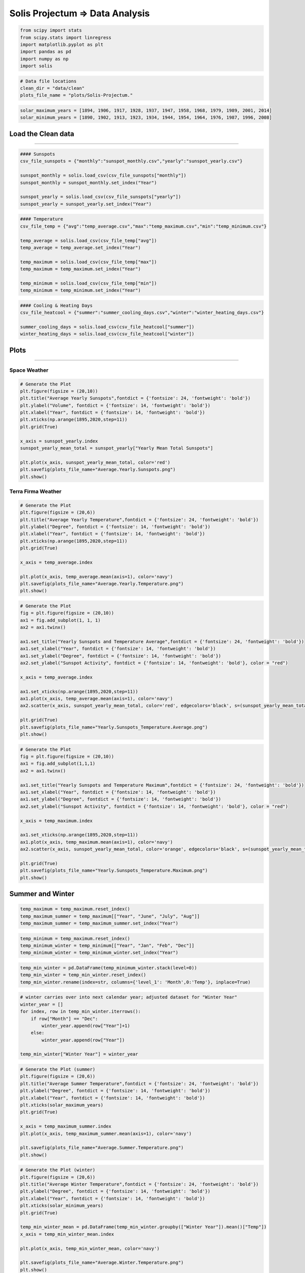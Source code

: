 
Solis Projectum => Data Analysis
--------------------------------

.. code:: ipython3

    from scipy import stats
    from scipy.stats import linregress
    import matplotlib.pyplot as plt
    import pandas as pd
    import numpy as np
    import solis

.. code:: ipython3

    # Data file locations
    clean_dir = "data/clean"
    plots_file_name = "plots/Solis-Projectum."

.. code:: ipython3

    solar_maximum_years = [1894, 1906, 1917, 1928, 1937, 1947, 1958, 1968, 1979, 1989, 2001, 2014]
    solar_minimum_years = [1890, 1902, 1913, 1923, 1934, 1944, 1954, 1964, 1976, 1987, 1996, 2008]

Load the Clean data
~~~~~~~~~~~~~~~~~~~

--------------

.. code:: ipython3

    #### Sunspots
    csv_file_sunspots = {"monthly":"sunspot_monthly.csv","yearly":"sunspot_yearly.csv"}
    
    sunspot_monthly = solis.load_csv(csv_file_sunspots["monthly"])
    sunspot_monthly = sunspot_monthly.set_index("Year")
    
    sunspot_yearly = solis.load_csv(csv_file_sunspots["yearly"])
    sunspot_yearly = sunspot_yearly.set_index("Year")

.. code:: ipython3

    #### Temperature
    csv_file_temp = {"avg":"temp_average.csv","max":"temp_maximum.csv","min":"temp_minimum.csv"}
    
    temp_average = solis.load_csv(csv_file_temp["avg"])
    temp_average = temp_average.set_index("Year")
    
    temp_maximum = solis.load_csv(csv_file_temp["max"])
    temp_maximum = temp_maximum.set_index("Year")
    
    temp_minimum = solis.load_csv(csv_file_temp["min"])
    temp_minimum = temp_minimum.set_index("Year")

.. code:: ipython3

    #### Cooling & Heating Days
    csv_file_heatcool = {"summer":"summer_cooling_days.csv","winter":"winter_heating_days.csv"}
    
    summer_cooling_days = solis.load_csv(csv_file_heatcool["summer"])
    winter_heating_days = solis.load_csv(csv_file_heatcool["winter"])

Plots
~~~~~

--------------

Space Weather
=============

.. code:: ipython3

    # Generate the Plot
    plt.figure(figsize = (20,10))
    plt.title("Average Yearly Sunspots",fontdict = {'fontsize': 24, 'fontweight': 'bold'})
    plt.ylabel("Volume", fontdict = {'fontsize': 14, 'fontweight': 'bold'})
    plt.xlabel("Year", fontdict = {'fontsize': 14, 'fontweight': 'bold'})
    plt.xticks(np.arange(1895,2020,step=11))
    plt.grid(True)
    
    x_axis = sunspot_yearly.index
    sunspot_yearly_mean_total = sunspot_yearly["Yearly Mean Total Sunspots"]
    
    plt.plot(x_axis, sunspot_yearly_mean_total, color='red')
    plt.savefig(plots_file_name+"Average.Yearly.Sunspots.png")
    plt.show()



.. image:: output_10_0.png


Terra Firma Weather
===================

.. code:: ipython3

    # Generate the Plot
    plt.figure(figsize = (20,6))
    plt.title("Average Yearly Temperature",fontdict = {'fontsize': 24, 'fontweight': 'bold'})
    plt.ylabel("Degree", fontdict = {'fontsize': 14, 'fontweight': 'bold'})
    plt.xlabel("Year", fontdict = {'fontsize': 14, 'fontweight': 'bold'})
    plt.xticks(np.arange(1895,2020,step=11))
    plt.grid(True)
    
    x_axis = temp_average.index
    
    plt.plot(x_axis, temp_average.mean(axis=1), color='navy')
    plt.savefig(plots_file_name+"Average.Yearly.Temperature.png")
    plt.show()



.. image:: output_12_0.png


.. code:: ipython3

    # Generate the Plot
    fig = plt.figure(figsize = (20,10))
    ax1 = fig.add_subplot(1, 1, 1)
    ax2 = ax1.twinx()
    
    ax1.set_title("Yearly Sunspots and Temperature Average",fontdict = {'fontsize': 24, 'fontweight': 'bold'})
    ax1.set_xlabel("Year", fontdict = {'fontsize': 14, 'fontweight': 'bold'})
    ax1.set_ylabel("Degree", fontdict = {'fontsize': 14, 'fontweight': 'bold'})
    ax2.set_ylabel("Sunspot Activity", fontdict = {'fontsize': 14, 'fontweight': 'bold'}, color = "red")
    
    x_axis = temp_average.index
    
    ax1.set_xticks(np.arange(1895,2020,step=11))
    ax1.plot(x_axis, temp_average.mean(axis=1), color='navy')
    ax2.scatter(x_axis, sunspot_yearly_mean_total, color='red', edgecolors='black', s=(sunspot_yearly_mean_total*2), alpha=.45)
    
    plt.grid(True)
    plt.savefig(plots_file_name+"Yearly.Sunspots_Temperature.Average.png")
    plt.show()



.. image:: output_13_0.png


.. code:: ipython3

    # Generate the Plot
    fig = plt.figure(figsize = (20,10))
    ax1 = fig.add_subplot(1,1,1)
    ax2 = ax1.twinx()
    
    ax1.set_title("Yearly Sunspots and Temperature Maximum",fontdict = {'fontsize': 24, 'fontweight': 'bold'})
    ax1.set_xlabel("Year", fontdict = {'fontsize': 14, 'fontweight': 'bold'})
    ax1.set_ylabel("Degree", fontdict = {'fontsize': 14, 'fontweight': 'bold'})
    ax2.set_ylabel("Sunspot Activity", fontdict = {'fontsize': 14, 'fontweight': 'bold'}, color = "red")
    
    x_axis = temp_maximum.index
    
    ax1.set_xticks(np.arange(1895,2020,step=11))
    ax1.plot(x_axis, temp_maximum.mean(axis=1), color='navy')
    ax2.scatter(x_axis, sunspot_yearly_mean_total, color='orange', edgecolors='black', s=(sunspot_yearly_mean_total*3), alpha=.45)
    
    plt.grid(True)
    plt.savefig(plots_file_name+"Yearly.Sunspots_Temperature.Maximum.png")
    plt.show()



.. image:: output_14_0.png


Summer and Winter
~~~~~~~~~~~~~~~~~

.. code:: ipython3

    temp_maximum = temp_maximum.reset_index()
    temp_maximum_summer = temp_maximum[["Year", "June", "July", "Aug"]]
    temp_maximum_summer = temp_maximum_summer.set_index("Year")

.. code:: ipython3

    temp_minimum = temp_maximum.reset_index()
    temp_minimum_winter = temp_minimum[["Year", "Jan", "Feb", "Dec"]]
    temp_minimum_winter = temp_minimum_winter.set_index("Year")

.. code:: ipython3

    temp_min_winter = pd.DataFrame(temp_minimum_winter.stack(level=0))
    temp_min_winter = temp_min_winter.reset_index()
    temp_min_winter.rename(index=str, columns={'level_1': 'Month',0:'Temp'}, inplace=True)

.. code:: ipython3

    # winter carries over into next calendar year; adjusted dataset for "Winter Year"
    winter_year = []
    for index, row in temp_min_winter.iterrows():
        if row["Month"] == "Dec":
            winter_year.append(row["Year"]+1)
        else:
            winter_year.append(row["Year"])
    
    temp_min_winter["Winter Year"] = winter_year

.. code:: ipython3

    # Generate the Plot (summer)
    plt.figure(figsize = (20,6))
    plt.title("Average Summer Temperature",fontdict = {'fontsize': 24, 'fontweight': 'bold'})
    plt.ylabel("Degree", fontdict = {'fontsize': 14, 'fontweight': 'bold'})
    plt.xlabel("Year", fontdict = {'fontsize': 14, 'fontweight': 'bold'})
    plt.xticks(solar_maximum_years)
    plt.grid(True)
    
    x_axis = temp_maximum_summer.index
    plt.plot(x_axis, temp_maximum_summer.mean(axis=1), color='navy')
    
    plt.savefig(plots_file_name+"Average.Summer.Temperature.png")
    plt.show()



.. image:: output_20_0.png


.. code:: ipython3

    # Generate the Plot (winter)
    plt.figure(figsize = (20,6))
    plt.title("Average Winter Temperature",fontdict = {'fontsize': 24, 'fontweight': 'bold'})
    plt.ylabel("Degree", fontdict = {'fontsize': 14, 'fontweight': 'bold'})
    plt.xlabel("Year", fontdict = {'fontsize': 14, 'fontweight': 'bold'})
    plt.xticks(solar_minimum_years)
    plt.grid(True)
    
    temp_min_winter_mean = pd.DataFrame(temp_min_winter.groupby(["Winter Year"]).mean()["Temp"])
    x_axis = temp_min_winter_mean.index
    
    plt.plot(x_axis, temp_min_winter_mean, color='navy')
    
    plt.savefig(plots_file_name+"Average.Winter.Temperature.png")
    plt.show()



.. image:: output_21_0.png

